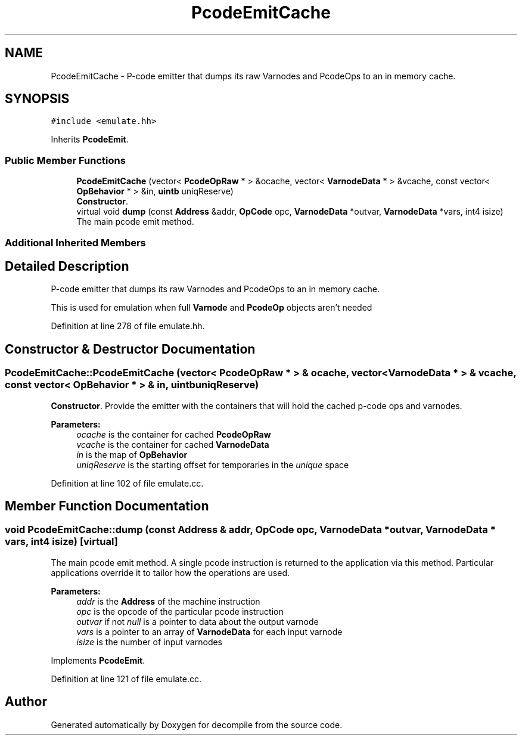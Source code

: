 .TH "PcodeEmitCache" 3 "Sun Apr 14 2019" "decompile" \" -*- nroff -*-
.ad l
.nh
.SH NAME
PcodeEmitCache \- P-code emitter that dumps its raw Varnodes and PcodeOps to an in memory cache\&.  

.SH SYNOPSIS
.br
.PP
.PP
\fC#include <emulate\&.hh>\fP
.PP
Inherits \fBPcodeEmit\fP\&.
.SS "Public Member Functions"

.in +1c
.ti -1c
.RI "\fBPcodeEmitCache\fP (vector< \fBPcodeOpRaw\fP * > &ocache, vector< \fBVarnodeData\fP * > &vcache, const vector< \fBOpBehavior\fP * > &in, \fBuintb\fP uniqReserve)"
.br
.RI "\fBConstructor\fP\&. "
.ti -1c
.RI "virtual void \fBdump\fP (const \fBAddress\fP &addr, \fBOpCode\fP opc, \fBVarnodeData\fP *outvar, \fBVarnodeData\fP *vars, int4 isize)"
.br
.RI "The main pcode emit method\&. "
.in -1c
.SS "Additional Inherited Members"
.SH "Detailed Description"
.PP 
P-code emitter that dumps its raw Varnodes and PcodeOps to an in memory cache\&. 

This is used for emulation when full \fBVarnode\fP and \fBPcodeOp\fP objects aren't needed 
.PP
Definition at line 278 of file emulate\&.hh\&.
.SH "Constructor & Destructor Documentation"
.PP 
.SS "PcodeEmitCache::PcodeEmitCache (vector< \fBPcodeOpRaw\fP * > & ocache, vector< \fBVarnodeData\fP * > & vcache, const vector< \fBOpBehavior\fP * > & in, \fBuintb\fP uniqReserve)"

.PP
\fBConstructor\fP\&. Provide the emitter with the containers that will hold the cached p-code ops and varnodes\&. 
.PP
\fBParameters:\fP
.RS 4
\fIocache\fP is the container for cached \fBPcodeOpRaw\fP 
.br
\fIvcache\fP is the container for cached \fBVarnodeData\fP 
.br
\fIin\fP is the map of \fBOpBehavior\fP 
.br
\fIuniqReserve\fP is the starting offset for temporaries in the \fIunique\fP space 
.RE
.PP

.PP
Definition at line 102 of file emulate\&.cc\&.
.SH "Member Function Documentation"
.PP 
.SS "void PcodeEmitCache::dump (const \fBAddress\fP & addr, \fBOpCode\fP opc, \fBVarnodeData\fP * outvar, \fBVarnodeData\fP * vars, int4 isize)\fC [virtual]\fP"

.PP
The main pcode emit method\&. A single pcode instruction is returned to the application via this method\&. Particular applications override it to tailor how the operations are used\&. 
.PP
\fBParameters:\fP
.RS 4
\fIaddr\fP is the \fBAddress\fP of the machine instruction 
.br
\fIopc\fP is the opcode of the particular pcode instruction 
.br
\fIoutvar\fP if not \fInull\fP is a pointer to data about the output varnode 
.br
\fIvars\fP is a pointer to an array of \fBVarnodeData\fP for each input varnode 
.br
\fIisize\fP is the number of input varnodes 
.RE
.PP

.PP
Implements \fBPcodeEmit\fP\&.
.PP
Definition at line 121 of file emulate\&.cc\&.

.SH "Author"
.PP 
Generated automatically by Doxygen for decompile from the source code\&.
